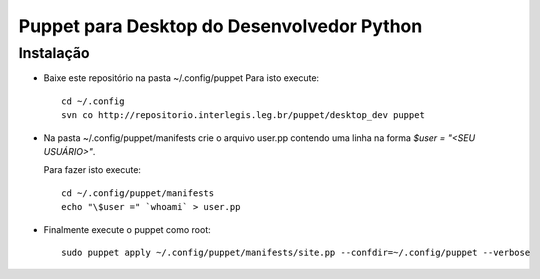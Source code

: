 =============================================
 Puppet para Desktop do Desenvolvedor Python
=============================================

Instalação
==========

- Baixe este repositório na pasta ~/.config/puppet
  Para isto execute::

    cd ~/.config
    svn co http://repositorio.interlegis.leg.br/puppet/desktop_dev puppet

- Na pasta ~/.config/puppet/manifests
  crie o arquivo user.pp contendo uma linha na forma `$user = "<SEU USUÁRIO>"`.

  Para fazer isto execute::

    cd ~/.config/puppet/manifests
    echo "\$user =" `whoami` > user.pp

- Finalmente execute o puppet como root::

    sudo puppet apply ~/.config/puppet/manifests/site.pp --confdir=~/.config/puppet --verbose
